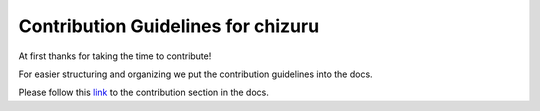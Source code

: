 ===================================
Contribution Guidelines for chizuru
===================================

At first thanks for taking the time to contribute!

For easier structuring and organizing we put the contribution guidelines into the docs.

Please follow this
`link <https://chizuru.readthedocs.io/en/latest/contribution/>`__
to the contribution section in the docs.
